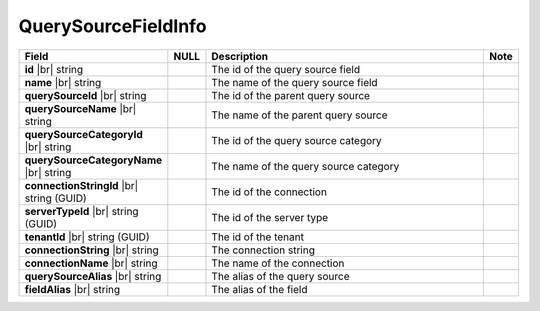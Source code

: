 

=========================
QuerySourceFieldInfo
=========================

.. list-table::
   :header-rows: 1
   :widths: 25 5 65 5

   *  -  Field
      -  NULL
      -  Description
      -  Note
   *  -  **id** |br|
         string
      -
      -  The id of the query source field
      -
   *  -  **name** |br|
         string
      -
      -  The name of the query source field
      -
   *  -  **querySourceId** |br|
         string
      -
      -  The id of the parent query source
      -
   *  -  **querySourceName** |br|
         string
      -
      -  The name of the parent query source
      -
   *  -  **querySourceCategoryId** |br|
         string
      -
      -  The id of the query source category
      -
   *  -  **querySourceCategoryName** |br|
         string
      -
      -  The name of the query source category
      -
   *  -  **connectionStringId** |br|
         string (GUID)
      -
      -  The id of the connection
      -
   *  -  **serverTypeId** |br|
         string (GUID)
      -
      -  The id of the server type
      -
   *  -  **tenantId** |br|
         string (GUID)
      -
      -  The id of the tenant
      -
   *  -  **connectionString** |br|
         string
      -
      -  The connection string
      -
   *  -  **connectionName** |br|
         string
      -
      -  The name of the connection
      -
   *  -  **querySourceAlias** |br|
         string
      -
      -  The alias of the query source
      -
   *  -  **fieldAlias** |br|
         string
      -
      -  The alias of the field
      -
